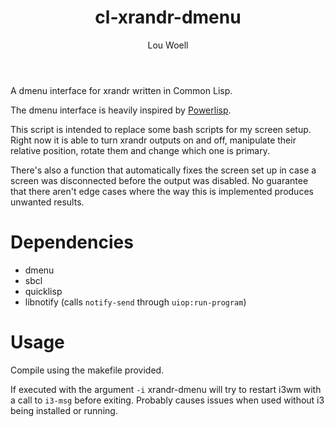 #+TITLE: cl-xrandr-dmenu
#+AUTHOR: Lou Woell
#+MAIL: lou.woell@posteo.de

A dmenu interface for xrandr written in Common Lisp.

The dmenu interface is heavily inspired by [[https://github.com/luksamuk/powerlisp][Powerlisp]].

This script is intended to replace some bash scripts for my screen setup. Right
now it is able to turn xrandr outputs on and off, manipulate their relative
position, rotate them and change which one is primary.

There's also a function that automatically fixes the screen set up in case a
screen was disconnected before the output was disabled. No guarantee that there
aren't edge cases where the way this is implemented produces unwanted results.

* Dependencies

- dmenu
- sbcl
- quicklisp
- libnotify (calls ~notify-send~ through ~uiop:run-program~)

* Usage

Compile using the makefile provided.

If executed with the argument ~-i~ xrandr-dmenu will try to restart i3wm with a
call to ~i3-msg~ before exiting. Probably causes issues when used without i3 being
installed or running.

